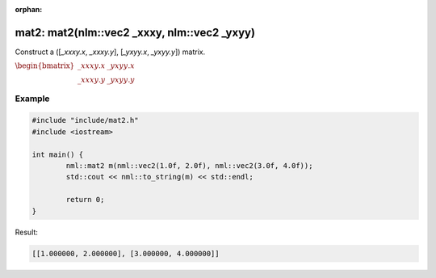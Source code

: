 :orphan:

mat2: mat2(nlm::vec2 _xxxy, nlm::vec2 _yxyy)
============================================

Construct a ([*_xxxy.x*, *_xxxy.y*], [*_yxyy.x*, *_yxyy.y*]) matrix.

:math:`\begin{bmatrix} \_xxxy.x & \_yxyy.x \\ \_xxxy.y & \_yxyy.y \end{bmatrix}`

Example
-------

.. code-block:: cpp

	#include "include/mat2.h"
	#include <iostream>

	int main() {
		nml::mat2 m(nml::vec2(1.0f, 2.0f), nml::vec2(3.0f, 4.0f));
		std::cout << nml::to_string(m) << std::endl;

		return 0;
	}

Result:

.. code-block::

	[[1.000000, 2.000000], [3.000000, 4.000000]]